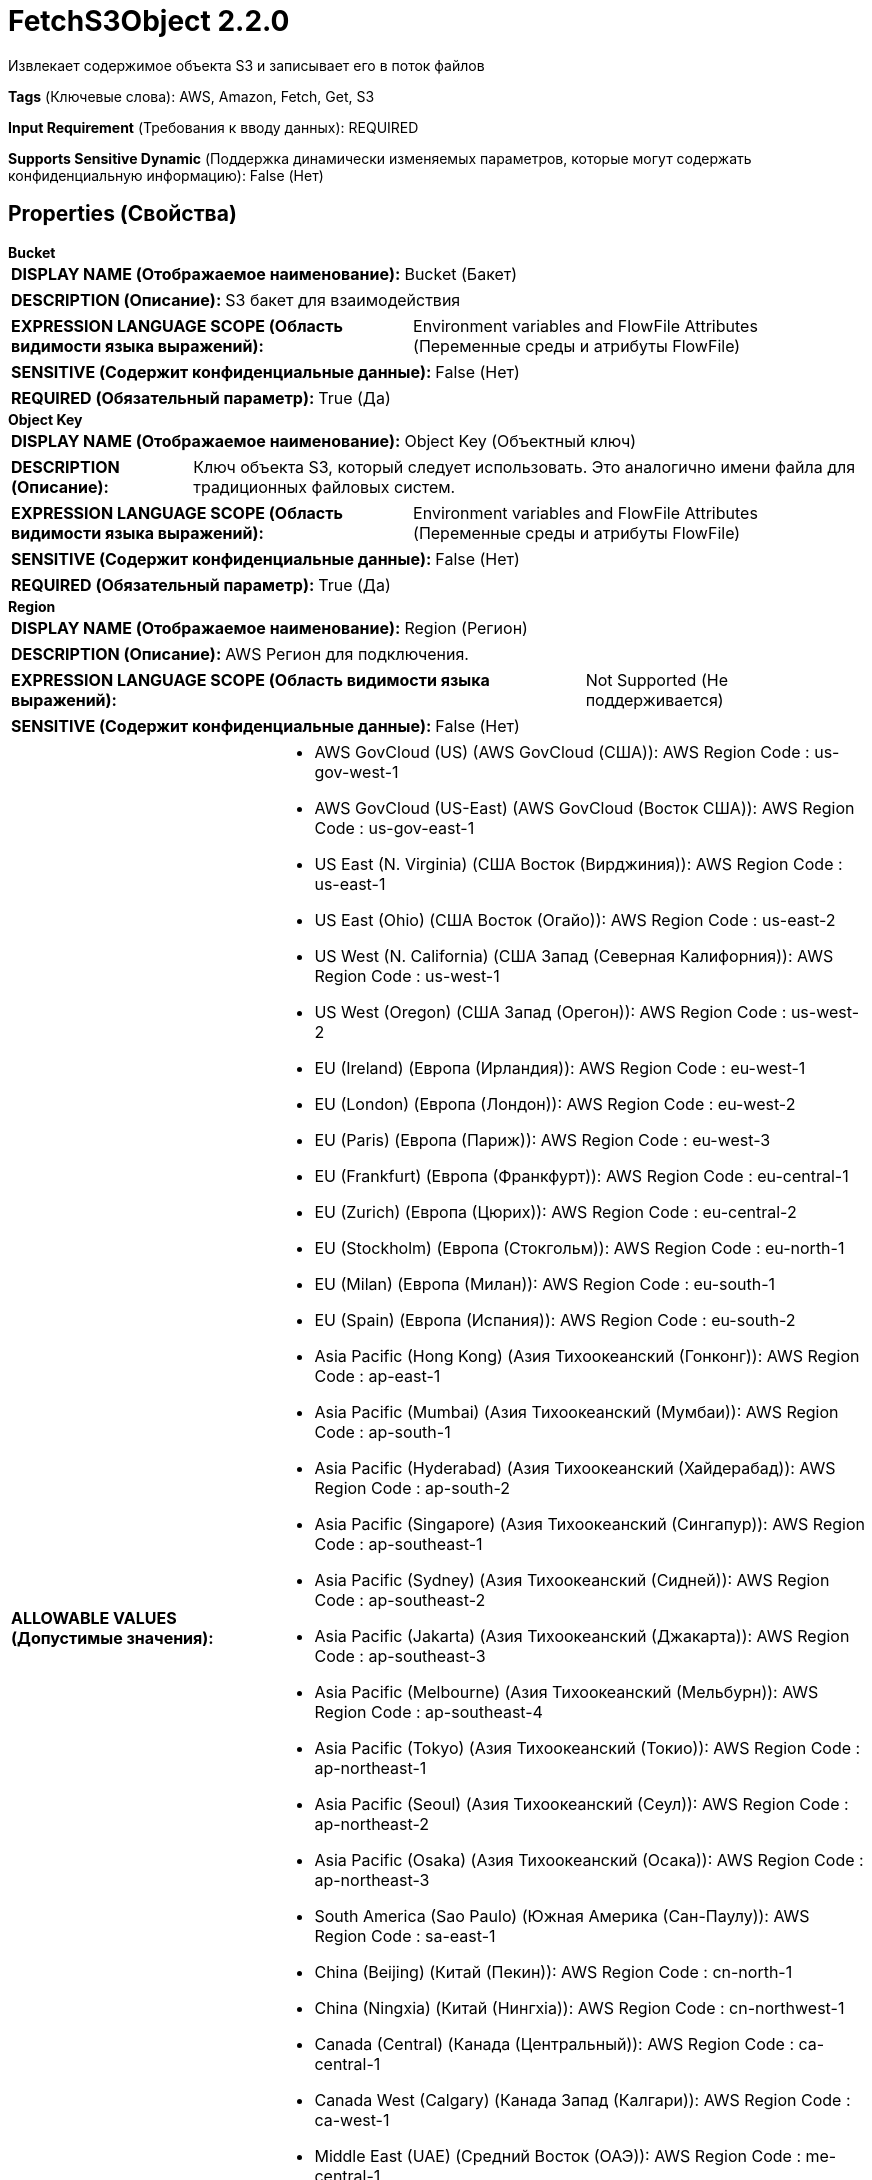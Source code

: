 = FetchS3Object 2.2.0

Извлекает содержимое объекта S3 и записывает его в поток файлов

[horizontal]
*Tags* (Ключевые слова):
AWS, Amazon, Fetch, Get, S3
[horizontal]
*Input Requirement* (Требования к вводу данных):
REQUIRED
[horizontal]
*Supports Sensitive Dynamic* (Поддержка динамически изменяемых параметров, которые могут содержать конфиденциальную информацию):
 False (Нет) 



== Properties (Свойства)


.*Bucket*
************************************************
[horizontal]
*DISPLAY NAME (Отображаемое наименование):*:: Bucket (Бакет)

[horizontal]
*DESCRIPTION (Описание):*:: S3 бакет для взаимодействия


[horizontal]
*EXPRESSION LANGUAGE SCOPE (Область видимости языка выражений):*:: Environment variables and FlowFile Attributes (Переменные среды и атрибуты FlowFile)
[horizontal]
*SENSITIVE (Содержит конфиденциальные данные):*::  False (Нет) 

[horizontal]
*REQUIRED (Обязательный параметр):*::  True (Да) 
************************************************
.*Object Key*
************************************************
[horizontal]
*DISPLAY NAME (Отображаемое наименование):*:: Object Key (Объектный ключ)

[horizontal]
*DESCRIPTION (Описание):*:: Ключ объекта S3, который следует использовать. Это аналогично имени файла для традиционных файловых систем.


[horizontal]
*EXPRESSION LANGUAGE SCOPE (Область видимости языка выражений):*:: Environment variables and FlowFile Attributes (Переменные среды и атрибуты FlowFile)
[horizontal]
*SENSITIVE (Содержит конфиденциальные данные):*::  False (Нет) 

[horizontal]
*REQUIRED (Обязательный параметр):*::  True (Да) 
************************************************
.*Region*
************************************************
[horizontal]
*DISPLAY NAME (Отображаемое наименование):*:: Region (Регион)

[horizontal]
*DESCRIPTION (Описание):*:: AWS Регион для подключения.


[horizontal]
*EXPRESSION LANGUAGE SCOPE (Область видимости языка выражений):*:: Not Supported (Не поддерживается)
[horizontal]
*SENSITIVE (Содержит конфиденциальные данные):*::  False (Нет) 

[horizontal]
*ALLOWABLE VALUES (Допустимые значения):*::

* AWS GovCloud (US) (AWS GovCloud (США)): AWS Region Code : us-gov-west-1 

* AWS GovCloud (US-East) (AWS GovCloud (Восток США)): AWS Region Code : us-gov-east-1 

* US East (N. Virginia) (США Восток (Вирджиния)): AWS Region Code : us-east-1 

* US East (Ohio) (США Восток (Огайо)): AWS Region Code : us-east-2 

* US West (N. California) (США Запад (Северная Калифорния)): AWS Region Code : us-west-1 

* US West (Oregon) (США Запад (Орегон)): AWS Region Code : us-west-2 

* EU (Ireland) (Европа (Ирландия)): AWS Region Code : eu-west-1 

* EU (London) (Европа (Лондон)): AWS Region Code : eu-west-2 

* EU (Paris) (Европа (Париж)): AWS Region Code : eu-west-3 

* EU (Frankfurt) (Европа (Франкфурт)): AWS Region Code : eu-central-1 

* EU (Zurich) (Европа (Цюрих)): AWS Region Code : eu-central-2 

* EU (Stockholm) (Европа (Стокгольм)): AWS Region Code : eu-north-1 

* EU (Milan) (Европа (Милан)): AWS Region Code : eu-south-1 

* EU (Spain) (Европа (Испания)): AWS Region Code : eu-south-2 

* Asia Pacific (Hong Kong) (Азия Тихоокеанский (Гонконг)): AWS Region Code : ap-east-1 

* Asia Pacific (Mumbai) (Азия Тихоокеанский (Мумбаи)): AWS Region Code : ap-south-1 

* Asia Pacific (Hyderabad) (Азия Тихоокеанский (Хайдерабад)): AWS Region Code : ap-south-2 

* Asia Pacific (Singapore) (Азия Тихоокеанский (Сингапур)): AWS Region Code : ap-southeast-1 

* Asia Pacific (Sydney) (Азия Тихоокеанский (Сидней)): AWS Region Code : ap-southeast-2 

* Asia Pacific (Jakarta) (Азия Тихоокеанский (Джакарта)): AWS Region Code : ap-southeast-3 

* Asia Pacific (Melbourne) (Азия Тихоокеанский (Мельбурн)): AWS Region Code : ap-southeast-4 

* Asia Pacific (Tokyo) (Азия Тихоокеанский (Токио)): AWS Region Code : ap-northeast-1 

* Asia Pacific (Seoul) (Азия Тихоокеанский (Сеул)): AWS Region Code : ap-northeast-2 

* Asia Pacific (Osaka) (Азия Тихоокеанский (Осака)): AWS Region Code : ap-northeast-3 

* South America (Sao Paulo) (Южная Америка (Сан-Паулу)): AWS Region Code : sa-east-1 

* China (Beijing) (Китай (Пекин)): AWS Region Code : cn-north-1 

* China (Ningxia) (Китай (Нингxia)): AWS Region Code : cn-northwest-1 

* Canada (Central) (Канада (Центральный)): AWS Region Code : ca-central-1 

* Canada West (Calgary) (Канада Запад (Калгари)): AWS Region Code : ca-west-1 

* Middle East (UAE) (Средний Восток (ОАЭ)): AWS Region Code : me-central-1 

* Middle East (Bahrain) (Средний Восток (Бахрейн)): AWS Region Code : me-south-1 

* Africa (Cape Town) (Африка (Каптайн)): AWS Region Code : af-south-1 

* US ISO East (США ISO Восток): AWS Region Code : us-iso-east-1 

* US ISOB East (Ohio) (США ISOB Восток (Огайо)): AWS Region Code : us-isob-east-1 

* US ISO West (США ISO Запад): AWS Region Code : us-iso-west-1 

* Israel (Tel Aviv) (Израиль (Тель-Авив)): AWS Region Code : il-central-1 

* Use 's3.region' Attribute (Использовать атрибут 's3.region' FlowFile): Uses 's3.region' FlowFile attribute as region. 


[horizontal]
*REQUIRED (Обязательный параметр):*::  True (Да) 
************************************************
.*Aws Credentials Provider Service*
************************************************
[horizontal]
*DISPLAY NAME (Отображаемое наименование):*:: AWS Credentials Provider Service (...)

[horizontal]
*DESCRIPTION (Описание):*:: The Controller Service that is used to obtain AWS credentials provider


[horizontal]
*EXPRESSION LANGUAGE SCOPE (Область видимости языка выражений):*:: Not Supported (Не поддерживается)
[horizontal]
*SENSITIVE (Содержит конфиденциальные данные):*::  False (Нет) 

[horizontal]
*REQUIRED (Обязательный параметр):*::  True (Да) 
************************************************
.*Communications Timeout*
************************************************
[horizontal]
*DISPLAY NAME (Отображаемое наименование):*:: Communications Timeout (Время ожидания)

[horizontal]
*DESCRIPTION (Описание):*:: Количество времени для ожидания, чтобы установить соединение с AWS или получить данные от AWS до истечения времени ожидания.


[horizontal]
*EXPRESSION LANGUAGE SCOPE (Область видимости языка выражений):*:: 
[horizontal]
*SENSITIVE (Содержит конфиденциальные данные):*::  False (Нет) 

[horizontal]
*REQUIRED (Обязательный параметр):*::  True (Да) 
************************************************
.Version
************************************************
[horizontal]
*DISPLAY NAME (Отображаемое наименование):*:: Version (Версия)

[horizontal]
*DESCRIPTION (Описание):*:: The Version of the Object to download (Версия объекта для загрузки)


[horizontal]
*EXPRESSION LANGUAGE SCOPE (Область видимости языка выражений):*:: Environment variables and FlowFile Attributes (Переменные среды и атрибуты FlowFile)
[horizontal]
*SENSITIVE (Содержит конфиденциальные данные):*::  False (Нет) 

[horizontal]
*REQUIRED (Обязательный параметр):*::  False (Нет) 
************************************************
.Ssl Context Service
************************************************
[horizontal]
*DISPLAY NAME (Отображаемое наименование):*:: SSL Context Service (Сервис контекста SSL)

[horizontal]
*DESCRIPTION (Описание):*:: Указывает необязательный сервис контекста SSL, если он предоставлен, будет использоваться для создания подключений


[horizontal]
*EXPRESSION LANGUAGE SCOPE (Область видимости языка выражений):*:: Not Supported (Не поддерживается)
[horizontal]
*SENSITIVE (Содержит конфиденциальные данные):*::  False (Нет) 

[horizontal]
*REQUIRED (Обязательный параметр):*::  False (Нет) 
************************************************
.Endpoint Override Url
************************************************
[horizontal]
*DISPLAY NAME (Отображаемое наименование):*:: Endpoint Override URL (URL конечной точки для переопределения)

[horizontal]
*DESCRIPTION (Описание):*:: URL конечной точки, которую следует использовать вместо AWS по умолчанию, включая схему, хост, порт и путь. Библиотеки AWS выбирают URL-адрес конечной точки на основе региона AWS, но это свойство переопределяет выбранный URL-адрес конечной точки, позволяя использовать его с другими S3-совместимыми конечными точками.


[horizontal]
*EXPRESSION LANGUAGE SCOPE (Область видимости языка выражений):*:: Environment variables defined at JVM level and system properties (Переменные окружения, определенные на уровне JVM и системных свойств)
[horizontal]
*SENSITIVE (Содержит конфиденциальные данные):*::  False (Нет) 

[horizontal]
*REQUIRED (Обязательный параметр):*::  False (Нет) 
************************************************
.Signer Override
************************************************
[horizontal]
*DISPLAY NAME (Отображаемое наименование):*:: Signer Override (Переопределение подписчика)

[horizontal]
*DESCRIPTION (Описание):*:: Библиотека AWS S3 по умолчанию использует Signature Version 4, но это свойство позволяет указать версию 2 подписчика для поддержки старых служб S3-совместимых или даже реализовать собственную пользовательскую реализацию подписчика.


[horizontal]
*EXPRESSION LANGUAGE SCOPE (Область видимости языка выражений):*:: Not Supported (Не поддерживается)
[horizontal]
*SENSITIVE (Содержит конфиденциальные данные):*::  False (Нет) 

[horizontal]
*ALLOWABLE VALUES (Допустимые значения):*::

* Default Signature (По умолчанию)

* Signature Version 4 (Версия подписи 4)

* Signature Version 2 (Версия подписи 2)

* Custom Signature (Собственная подпись)


[horizontal]
*REQUIRED (Обязательный параметр):*::  False (Нет) 
************************************************
.*Custom-Signer-Class-Name*
************************************************
[horizontal]
*DISPLAY NAME (Отображаемое наименование):*:: Custom Signer Class Name (Название класса подписи)

[horizontal]
*DESCRIPTION (Описание):*:: Полное квалифицированное имя класса подписи. Подписчик должен реализовывать интерфейс com.amazonaws.auth.Signer.


[horizontal]
*EXPRESSION LANGUAGE SCOPE (Область видимости языка выражений):*:: Environment variables defined at JVM level and system properties (Переменные окружения, определенные на уровне JVM и системных свойств)
[horizontal]
*SENSITIVE (Содержит конфиденциальные данные):*::  False (Нет) 

[horizontal]
*REQUIRED (Обязательный параметр):*::  True (Да) 
************************************************
.Custom-Signer-Module-Location
************************************************
[horizontal]
*DISPLAY NAME (Отображаемое наименование):*:: Custom Signer Module Location (Название модуля подписи)

[horizontal]
*DESCRIPTION (Описание):*:: Список, разделенных запятыми путей к файлам и/или директориям, содержащих JAR-файл подписчика и его зависимости (если они есть).


[horizontal]
*EXPRESSION LANGUAGE SCOPE (Область видимости языка выражений):*:: Environment variables defined at JVM level and system properties (Переменные окружения, определенные на уровне JVM и системных свойств)
[horizontal]
*SENSITIVE (Содержит конфиденциальные данные):*::  False (Нет) 

[horizontal]
*REQUIRED (Обязательный параметр):*::  False (Нет) 
************************************************
.Encryption-Service
************************************************
[horizontal]
*DISPLAY NAME (Отображаемое наименование):*:: Encryption Service (Шифрование сервис)

[horizontal]
*DESCRIPTION (Описание):*:: Указывает используемый для настройки запросов контроллер службы шифрования. PutS3Object: Для обратной совместимости, это значение игнорируется, если установлено 'Server Side Encryption'. FetchS3Object: Требуется только в случае Server-side Customer Key, Client-side KMS и шифрования с использованием клиентского ключа Customer Key.


[horizontal]
*EXPRESSION LANGUAGE SCOPE (Область видимости языка выражений):*:: Not Supported (Не поддерживается)
[horizontal]
*SENSITIVE (Содержит конфиденциальные данные):*::  False (Нет) 

[horizontal]
*REQUIRED (Обязательный параметр):*::  False (Нет) 
************************************************
.Proxy-Configuration-Service
************************************************
[horizontal]
*DISPLAY NAME (Отображаемое наименование):*:: Proxy Configuration Service (Сервис конфигурации прокси)

[horizontal]
*DESCRIPTION (Описание):*:: Указывает сервис контроллера прокси-серверов для проксирования сетевых запросов. Поддерживаемые прокси: HTTP + AuthN


[horizontal]
*EXPRESSION LANGUAGE SCOPE (Область видимости языка выражений):*:: Not Supported (Не поддерживается)
[horizontal]
*SENSITIVE (Содержит конфиденциальные данные):*::  False (Нет) 

[horizontal]
*REQUIRED (Обязательный параметр):*::  False (Нет) 
************************************************
.*Requester-Pays*
************************************************
[horizontal]
*DISPLAY NAME (Отображаемое наименование):*:: Requester Pays (Запрашивающий платит)

[horizontal]
*DESCRIPTION (Описание):*:: Если true, указывает на то, что запрашивающий согласен оплачивать любые связанные с получением объектов из S3 бакета расходы. Это устанавливает заголовок 'x-amz-request-payer' в значение 'requester'.


[horizontal]
*EXPRESSION LANGUAGE SCOPE (Область видимости языка выражений):*:: Not Supported (Не поддерживается)
[horizontal]
*SENSITIVE (Содержит конфиденциальные данные):*::  False (Нет) 

[horizontal]
*ALLOWABLE VALUES (Допустимые значения):*::

* True (Истина): Указывает, что запрашивающий согласен оплачивать любые связанные с получением объектов из S3 бакета расходы. 

* False (Ложь): Не согласен оплачивать требования запрашивающих для получения объектов из S3 бакета. 


[horizontal]
*REQUIRED (Обязательный параметр):*::  True (Да) 
************************************************
.Range-Start
************************************************
[horizontal]
*DISPLAY NAME (Отображаемое наименование):*:: Range Start (Начало диапазона)

[horizontal]
*DESCRIPTION (Описание):*:: Байт, с которого начинать чтение из объекта. Пустое значение или значение ноль начнут чтение с начала объекта.


[horizontal]
*EXPRESSION LANGUAGE SCOPE (Область видимости языка выражений):*:: Environment variables and FlowFile Attributes (Переменные среды и атрибуты FlowFile)
[horizontal]
*SENSITIVE (Содержит конфиденциальные данные):*::  False (Нет) 

[horizontal]
*REQUIRED (Обязательный параметр):*::  False (Нет) 
************************************************
.Range-Length
************************************************
[horizontal]
*DISPLAY NAME (Отображаемое наименование):*:: Range Length (Длина диапазона)

[horizontal]
*DESCRIPTION (Описание):*:: Количество байтов для загрузки из объекта, начиная с Range Start. Пустое значение или значение, выходящее за пределы объекта, прочитает до конца объекта.


[horizontal]
*EXPRESSION LANGUAGE SCOPE (Область видимости языка выражений):*:: Environment variables and FlowFile Attributes (Переменные среды и атрибуты FlowFile)
[horizontal]
*SENSITIVE (Содержит конфиденциальные данные):*::  False (Нет) 

[horizontal]
*REQUIRED (Обязательный параметр):*::  False (Нет) 
************************************************










=== Relationships (Связи)

[cols="1a,2a",options="header",]
|===
|Наименование |Описание

|`success`
|Потоки файлов направляются в эту связь после успешной обработки.

|`failure`
|Если процессор не может обработать данный поток файлов, он будет направлен в эту связь.

|===





=== Writes Attributes (Записываемые атрибуты)

[cols="1a,2a",options="header",]
|===
|Наименование |Описание

|`s3.url`
|URL, который можно использовать для доступа к объекту S3

|`s3.bucket`
|Имя S3 бакета

|`path`
|Путь файла

|`absolute.path`
|Путь файла

|`filename`
|Имя файла

|`hash.value`
|MD5 сумма файла

|`hash.algorithm`
|MD5

|`mime.type`
|Если S3 предоставляет тип содержимого/MIME-тип, этот атрибут будет содержать его

|`s3.etag`
|ETag, который можно использовать для проверки изменений файла

|`s3.exception`
|Имя класса исключения, брошенного во время выполнения процессора

|`s3.additionalDetails`
|Подробные сведения об ошибке S3, предоставленные в случае сбоя операции

|`s3.statusCode`
|Код HTTP ошибки (если доступен) в случае сбоя операции

|`s3.errorCode`
|Мононимер неисправности S3

|`s3.errorMessage`
|Сообщение об исключении S3, предоставленное в случае сбоя операции

|`s3.expirationTime`
|Если файл имеет дату окончания срока действия, этот атрибут будет установлен, содержа указание на количество миллисекунд, прошедших с начала эпохи в формате UTC

|`s3.expirationTimeRuleId`
|Идентификатор правила, определяющего время окончания действия объекта

|`s3.sseAlgorithm`
|Алгоритм серверной стороны шифрования объекта

|`s3.version`
|Версия объекта S3

|`s3.encryptionStrategy`
|Имя стратегии шифрования, использованной для хранения объекта S3 (если он зашифрован)

|===



== Варианты использования
:sectnums:



=== Извлечь конкретный файл из S3


NOTE: 



Ключевые слова::



.Конфигурация
====
Свойство "Bucket" должно быть установлено в имя S3 бакета, содержащего файл. Обычно это определяется как атрибут входящего потока файлов, поэтому это свойство устанавливается в `${s3.bucket}`.
Свойство "Object Key" обозначает полностью квалифицированное имя файла для загрузки. Обычно используется атрибут `filename` потока файлов, поэтому это свойство устанавливается в `${filename}`.
Свойство "Region" должно быть установлено, чтобы указать регион S3, в котором расположен бакет. Если собираемая потоковая операция будет использоваться в другом месте, рекомендуется параметризовать это свойство, установив его, например, как `#{S3_REGION}`.

Свойство "AWS Credentials Provider service" должно указывать на экземпляр AWSCredentialsProviderControllerService для предоставления учетных данных для доступа к файлу.
====




== Варианты использования, включающие другие компоненты


=== Извлечь все файлы в S3 бакете


NOTE: 



Ключевые слова::

s3

state

retrieve

fetch

all

stream






=== Извлечь только файлы из S3, удовлетворяющие некоторому заданному критерию


NOTE: 



Ключевые слова::

s3

state

retrieve

filter

select

fetch

criteria






=== Извлечь новые файлы по мере их прибытия в S3 бакет


NOTE: Этот метод извлечения файлов из S3 более эффективен, чем использование ListS3, и дешевле. Это рекомендуемый шаблон AWS. Однако он требует настройки бакета S3 для размещения уведомлений о новых файлах в очереди SQS. Дополнительные сведения см. по ссылке: https://docs.aws.amazon.com/AmazonS3/latest/userguide/ways-to-add-notification-config-to-bucket.html



Ключевые слова::








=== Смотрите также


* xref:Processors/CopyS3Object.adoc[CopyS3Object]

* xref:Processors/DeleteS3Object.adoc[DeleteS3Object]

* xref:Processors/GetS3ObjectMetadata.adoc[GetS3ObjectMetadata]

* xref:Processors/ListS3.adoc[ListS3]

* xref:Processors/PutS3Object.adoc[PutS3Object]

* xref:Processors/TagS3Object.adoc[TagS3Object]



